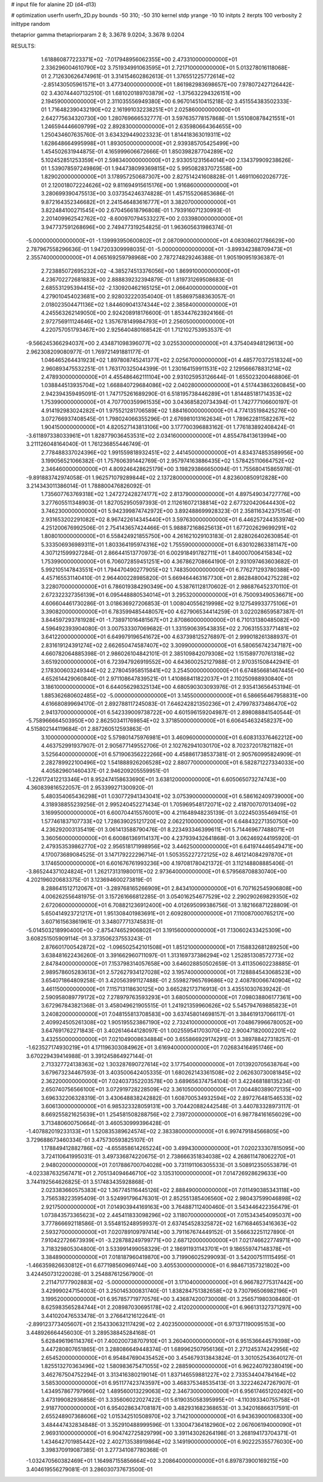 # input file for alanine 2D (d4-d13)

# optimization
userfn       userfn_2D.py
bounds       -50 310; -50 310
kernel       stdp
yrange       -10 10
initpts      2
iterpts      100
verbosity    2
inittype     random

thetaprior gamma
thetapriorparam 2 8; 3.3678 9.0204; 3.3678 9.0204


RESULTS:
  1.618860877223371E+02 -7.017948956062355E+00       2.473310000000000E+01
  2.336296004610790E+02  3.751934991063595E+01       2.721710000000000E+01       5.013278016118068E-01       2.712630626474961E-01  3.314154602862613E-01
  1.376551225772614E+02 -2.851430505961571E+01       3.477340000000000E+01       1.861982983698657E+00       7.978072427126442E-02  3.430744407132510E-01
  1.681020189703879E+02 -1.375632294326151E+00       2.194590000000000E+01       2.311035556949380E+00       6.967014510415218E-02  3.451554383502333E-01
  1.716482390432190E+02  2.161991032238251E+01       2.025860000000000E+01       2.642775634320730E+00       1.280769666532777E-01  3.597635778157868E-01
  1.551080878421551E+01  1.246594446609799E+02       2.892830000000000E+01       2.635980664364655E+00       1.250434607635760E-01  3.634329449023323E-01
  1.814418363019311E+02  1.628648664995998E+01       1.893050000000000E+01       2.939385705425499E+00       1.454502631944875E-01  4.165999606672666E-01
  1.850398287704289E+02  5.102452851253359E+01       2.598340000000000E+01       2.933051231564014E+00       2.134379909238626E-01  1.539078597249869E-01
  1.944738099369815E+02  5.995082837072558E+00       1.829020000000000E+01       3.178957250687307E+00       2.827514241608828E-01  1.469110602026772E-01
  2.120018072224626E+02  9.811694915615176E+00       1.916860000000000E+01       3.280699390475513E+00       3.037354246374828E-01  1.457155206853686E-01
  9.872164352346682E+01  2.241546483616777E+01       3.382070000000000E+01       3.822484100271545E+00       2.670456618796808E-01  1.793916071230993E-01
  2.201409962542762E+02 -8.600970794533227E+00       2.033980000000000E+01       3.947737591268696E+00       2.749477319254825E-01  1.963605631986374E-01
 -5.000000000000000E+01 -1.139993950600802E+01       2.087090000000000E+01       4.083086021786629E+00       2.787967558296636E-01  1.947203309998035E-01
 -5.000000000000000E+01 -3.899342388709473E+01       2.355740000000000E+01       4.065169259798968E+00       2.787274829246388E-01  1.905190951936387E-01
  2.723885072695232E+02 -4.385274513376056E+00       1.869910000000000E+01       4.236702272681883E+00       2.888839232394879E-01  1.819731269508683E-01
  2.685531295394415E+02 -2.130920462165125E+01       2.066400000000000E+01       4.279010454023681E+00       2.928032220354040E-01  1.858697588363057E-01
  2.018023504471136E+02  1.844609041374344E+02       2.385840000000000E+01       4.245563262149050E+00       2.924208918176600E-01  1.853447623924166E-01
  2.972756911124646E+02  1.357678149984793E+01       2.256050000000000E+01       4.220757051793467E+00       2.925640480168542E-01  1.712102753953537E-01
 -9.566245366294037E+00  2.434871098396077E+02       3.025530000000000E+01       4.375404948129613E+00       2.962308209080977E-01  1.769721491881177E-01
  1.046465264431923E+02  1.897808745241377E+02       2.025670000000000E+01       4.485770372518324E+00       2.960893475532251E-01  1.763170325044399E-01
  1.230164159911531E+02  2.129566678831214E+02       2.478930000000000E+01       4.455486462111104E+00       2.931025953126644E-01  1.655023200468806E-01
  1.038844513935704E+02  1.668840729684086E+02       2.040280000000000E+01       4.517443863260845E+00       2.942394359495091E-01  1.747175261689290E-01
  6.518195738446289E+01  1.814485181714353E+02       1.753990000000000E+01       4.707700359961535E+00       3.043685820734394E-01  1.742777106600197E-01
  4.914192983024282E+01  1.975521281706589E+02       1.884160000000000E+01       4.774135198425276E+00       3.072766937408545E-01  1.798024066355296E-01
  2.676981013162634E+01  1.789622811582267E+02       1.904150000000000E+01       4.820527143813106E+00       3.177700396883162E-01  1.776183892408424E-01
 -3.611897338033961E+01  1.828779036453531E+02       2.034160000000000E+01       4.855478413613994E+00       3.211126048164040E-01  1.761236855446749E-01
  2.778488337024396E+02  1.991559818932451E+02       2.441450000000000E+01       4.834374853589956E+00       3.199056521066382E-01  1.757606391442769E-01
  2.957974163886435E+02  1.578425110664752E+02       2.346460000000000E+01       4.809246428625179E+00       3.198293866650094E-01  1.755680415865978E-01
 -9.891883742974058E-01  1.962571079289844E+02       2.137280000000000E+01       4.823600850912828E+00       3.214343011386014E-01  1.788800476826092E-01
  1.735607763769318E+02  1.247272428274177E+02       2.813790000000000E+01       4.897549034727776E+00       3.277605511348903E-01  1.827052950597393E-01
  2.112616072138814E+02  2.677320420644430E+02       3.746230000000000E+01       5.942399874742972E+00       3.892488699928323E-01  2.358116342375154E-01
  2.931653202291082E+02  8.967422614345440E+01       3.597630000000000E+01       6.446257244353974E+00       4.251200676992506E-01  2.754143657424466E-01
  5.988872168625613E+01  1.677202629699291E+02       1.808010000000000E+01       6.558424921855750E+00       4.261621029103183E-01  2.828026402630854E-01
  5.333506936989311E+01  1.803364195974316E+02       1.755590000000000E+01       6.630102863381147E+00       4.307121599927284E-01  2.866441513770973E-01
  6.002918491782711E+01  1.840007006415834E+02       1.753990000000000E+01       6.706072859451251E+00       4.367862708664190E-01  2.931097463603682E-01
  5.992105147843551E+01  1.794470490277905E+02       1.748350000000000E+01       6.776271293780388E+00       4.457165531140410E-01  2.964400228985820E-01
  5.669464463167730E+01  2.862848004275228E+02       3.228070000000000E+01       6.786019384290349E+00       4.538761128170602E-01  2.986876452370110E-01
  2.672322327356139E+01  6.095448880534014E+01       3.295320000000000E+01       6.750093490536671E+00       4.606604461730286E-01  3.018636927206853E-01
  1.008040556219998E+02  9.127549933775106E+01       3.390820000000000E+01       6.783599485448057E+00       4.627906534414259E-01  3.022028659587387E-01
  3.844597293781928E+01 -1.738971016481567E+01       2.870860000000000E+01       6.710131380485082E+00       4.596492393904080E-01  3.007533307069682E-01
  1.331590639543835E+02  2.706315533771481E+02       3.641220000000000E+01       6.649979196541672E+00       4.637398125276897E-01  2.999018261388937E-01
  2.831619124391274E+02  2.662650474587407E+02       3.309900000000000E+01       6.580656742347187E+00       4.660782064885398E-01  2.986026104842101E-01
  2.385109842079308E+02  1.151589770761318E+02       3.651920000000000E+01       6.723947926919552E+00       4.643600252127988E-01  2.970351508442941E-01
  2.178300603249344E+02  2.278045958515841E+02       3.254500000000000E+01       6.674856681467445E+00       4.652614429060840E-01  2.971108647839521E-01
  1.410868411822037E+01  2.110250988930840E+01       3.186100000000000E+01       6.644056298325134E+00       4.680590303093976E-01  2.935413656453194E-01
  1.885362680602485E+02 -5.000000000000000E+01       3.145500000000000E+01       6.586656467958831E+00       4.616680899694170E-01  2.892788117245083E-01
  7.646242821350236E+01  2.479978373486470E+02       2.941370000000000E+01       6.542339009738722E+00       4.601596159204987E-01  2.898088841540544E-01
 -5.758966664503950E+00  2.862503411769854E+02       3.371850000000000E+01       6.606454632458237E+00       4.515802144119684E-01  2.887260512593863E-01
  3.100000000000000E+02  5.579801475976981E+01       3.460960000000000E+01       6.608313376462212E+00       4.463752991937907E-01  2.905677149552706E-01
  2.102762941030170E+02  8.702372017821182E+01       3.525640000000000E+01       6.571906356222266E+00       4.458861738537381E-01  2.905760995824909E-01
  2.282789922100496E+02  1.541888926206528E+02       2.880770000000000E+01       6.582871227334033E+00       4.405829601460437E-01  2.946209205559951E-01
 -1.226172412213346E+01  8.952474158633690E+01       3.638120000000000E+01       6.605065073274743E+00       4.360839816522057E-01  2.953399271300920E-01
  5.480354065436298E+01  1.030772941343041E+02       3.075390000000000E+01       6.586162409739000E+00       4.318938855239256E-01  2.995240452271434E-01
  1.705969548172071E+02  2.418700707013409E+02       3.169950000000000E+01       6.600704415576001E+00       4.211648948235139E-01  3.022450355469415E-01
  1.577461837107733E+02  1.728639025121720E+02       2.062210000000000E+01       6.648432271350750E+00       4.236292003135419E-01  3.061413588790476E-01
  8.223493346399611E+01  5.714469677488071E+01       3.360560000000000E+01       6.600861369114137E+00       4.237939432641868E-01  3.062469244195920E-01
  2.479353539862770E+02  2.956518171998956E+02       3.446250000000000E+01       6.641974446549471E+00       4.170073689084525E-01  3.147179222296714E-01
  1.505355227272125E+02  8.461214084297870E+01       3.174650000000000E+01       6.601676761993236E+00       4.197081780421372E-01  3.112148808885406E-01
 -3.865244371024824E+01  1.262173131980011E+02       2.973640000000000E+01       6.579568708830740E+00       4.202196020683375E-01  3.123694600273819E-01
  8.288641512712067E+01 -3.289768165266909E+01       2.843410000000000E+01       6.707162545906808E+00       4.006262556481975E-01  3.157261666812285E-01
  3.054016254677529E+02  2.290290269829350E+02       2.672060000000000E+01       6.708821236912400E+00       4.012695099386756E-01  3.182166871228809E-01
  5.650414923721217E+01  1.951308401983691E+01       2.609280000000000E+01       7.110087000765217E+00       3.607161563861961E-01  3.348077713745831E-01
 -5.014503218990400E+00 -2.875474652906802E+01       3.191560000000000E+01       7.130602433425309E+00       3.608251505909114E-01  3.373506237553243E-01
  2.876601700542872E+02 -1.096502542101508E+01       1.851210000000000E+01       7.158832681289250E+00       3.638481622436260E-01  3.391662960711097E-01
  1.313169737386294E+02  1.252851308572773E+02       2.847840000000000E+01       7.153798314057658E+00       3.646028850502659E-01  3.411350602238885E-01
  2.989578605283613E+01  2.572627934127028E+02       3.195740000000000E+01       7.128884543068523E+00       3.654071864809258E-01  3.420563991127488E-01
  2.559827965769686E+02  2.408780066740904E+02       3.461150000000000E+01       7.115713118630125E+00       3.665282173716913E-01  3.435510307639242E-01
  2.590958089779172E+02  7.278979763593293E+01       3.680500000000000E+01       7.098038806177361E+00       3.672967843821368E-01  3.458049621905515E-01
  1.241921359960626E+02  5.545794769885823E+01       3.240820000000000E+01       7.048155813708583E+00       3.637458014698157E-01  3.384619137066117E-01
  2.409924505261308E+02  1.905195523867190E+02       2.732410000000000E+01       7.048679966780052E+00       3.647691762271843E-01  3.402614644128097E-01
  1.002559541703070E+02  2.900471820002201E+02       3.432550000000000E+01       7.021049008634884E+00       3.655866929174291E-01  3.389788427318257E-01
 -1.623527174930219E+01  4.171196303084962E+01       3.616940000000000E+01       7.026834164951746E+00       3.670229439414988E-01  3.391245864927144E-01
  2.713327724138363E+02  1.303287690727614E+02       3.177540000000000E+01       7.013920705638764E+00       3.679673234467593E-01  3.403500642405335E-01
  1.680262143361508E+02  2.062630730081845E+02       2.362200000000000E+01       7.024037352203578E+00       3.689656374754104E-01  3.422468188135234E-01
  2.650740756566100E+01  3.072919728228509E+02       3.361050000000000E+01       7.004480389072135E+00       3.696332206328319E-01  3.430648838242882E-01
  1.608700534932594E+02  2.897276481546533E+02       3.606130000000000E+01       6.985323328059131E+00       3.704420882442548E-01  3.440783328973117E-01
  8.669255821625639E+01  1.254581508288756E+02       2.739720000000000E+01       6.987784161656029E+00       3.713480600750664E-01  3.460530999396428E-01
 -1.407882019233133E+01  1.520835389624574E+02       2.383380000000000E+01       6.997479184566805E+00       3.729688673460334E-01  3.475730593825107E-01
  1.178849412882786E+02 -4.655858614265224E+00       3.499430000000000E+01       7.020233307815095E+00       3.724110641995031E-01  3.497336874220675E-01
  2.738666351834038E+02  4.268611478062270E+01       2.948020000000000E+01       7.017886700704028E+00       3.731191106305533E-01  3.508912350553879E-01
 -4.023387632567471E+01  2.705134094646710E+02       3.135310000000000E+01       7.014726928629633E+00       3.744192564626825E-01  3.517483435928868E-01
  2.023383660575383E+02  1.367745116445126E+02       2.888490000000000E+01       7.011490385343118E+00       3.756538223595409E-01  3.524991796476301E-01
  2.852551385406560E+02  2.980437599046898E+02       2.921750000000000E+01       7.014903944169163E+00       3.764887112400460E-01  3.543446422356479E-01
  1.073843573365623E+02  2.445411833098296E+02       3.118070000000000E+01       7.015343454095037E+00       3.777866692118586E-01  3.554815248959937E-01
  2.637454528325872E+02  1.671684653416363E+02       2.593270000000000E+01       7.020789109797414E+00       3.791167674449152E-01  3.566632251127890E-01
  7.910422726673939E+01 -3.228788249799771E+00       2.687120000000000E+01       7.021746622774971E+00       3.718329805304800E-01  3.533991499058329E-01
  2.186911931143701E+01  9.186559747148378E+01       3.384890000000000E+01       7.018187960419870E+00       3.719906025299093E-01  3.542007511115495E-01
 -1.466359826630812E+01  6.677198560969744E+00       3.405530000000000E+01       6.984671357321802E+00       3.424450731220028E-01  3.254887612567900E-01
  2.211471777902883E+02 -5.000000000000000E+01       3.171040000000000E+01       6.966782775317442E+00       3.429990247154003E-01  3.250145300831740E-01
  1.838284751382658E+02  9.730796506982196E+01       3.199520000000000E+01       6.957857719770576E+00       3.436874200730008E-01  3.256571980308480E-01
  8.625983565284744E+01  2.208987030695178E+02       2.412020000000000E+01       6.966131327371297E+00       3.441020476533478E-01  3.276641216122641E-01
 -2.899123773405607E+01  2.154330632117429E+02       2.402350000000000E+01       6.971371190095153E+00       3.448926664456030E-01  3.289538845284168E-01
  5.628496196114376E+01  7.400200738707910E+01       3.260400000000000E+01       6.951536644579398E+00       3.447280807651865E-01  3.288086649448374E-01
  1.689962507956136E+01  2.271245374242956E+02       2.654520000000000E+01       6.954847690435452E+00       3.454679313843824E-01  3.301052543640127E-01
  1.825513270363496E+02  1.580983675471055E+02       2.288590000000000E+01       6.962240792380419E+00       3.462767504752294E-01  3.313416380219014E-01
  1.837146559881227E+02  2.733534404784164E+02       3.585300000000000E+01       6.951177423743597E+00       3.468375348535413E-01  3.322246247267907E-01
  1.434957867797966E+02  1.489560013229063E+02       2.346730000000000E+01       6.956174651202492E+00       3.473199082936858E-01  3.335606022027422E-01
  5.619035058395995E+01 -4.110393340755758E+01       2.918770000000000E+01       6.954028634708187E+00       3.482931682368653E-01  3.342016866317591E-01
  2.655248907368606E+02  1.015342510508970E+02       3.714210000000000E+01       6.943639001068330E+00       3.484447432834848E-01  3.352910488999596E-01
  1.330047364182960E+02  2.067606194000090E+01       2.969310000000000E+01       6.904742725829799E+00       3.391143026264198E-01  3.268194173704371E-01
  1.434642701985442E+02  2.402713538919864E+02       3.149190000000000E+01       6.902225355776030E+00       3.398370919087385E-01  3.277341087780368E-01
 -1.032470560382469E+01  1.164987155856664E+02       3.208640000000000E+01       6.897873900169215E+00       3.404619556279081E-01  3.286030737673500E-01